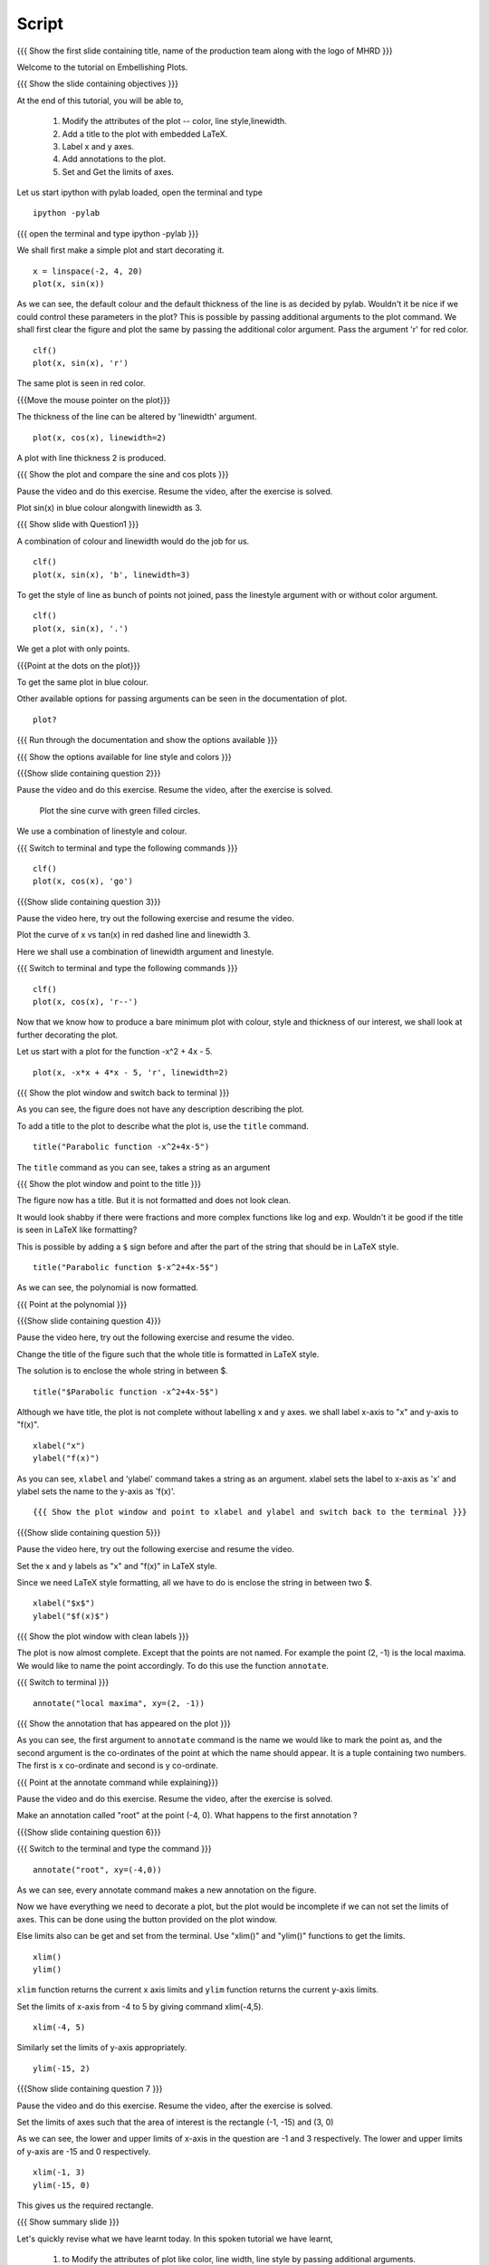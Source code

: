 .. Objectives
.. ----------

.. By the end of this tutorial you will be able to 

..  * Modify the attributes of the plot -- color, line style, linewidth
..  * Add a title to the plot with embedded LaTeX.
..  * Label x and y axes. 
..  * Add annotations to the plot. 
..  * Set and Get the limits of axes. 


.. Prerequisites
.. -------------

..   1. Using the ``plot`` command interactively
     
.. Author              : Nishanth Amuluru
   Internal Reviewer   : Anoop
   External Reviewer   :
   Language Reviewe    : Bhanukiran
   Checklist OK?       : <15-11-2010, Anand, OK> [2010-10-05]

Script
------

.. L1

{{{ Show the  first slide containing title, name of the production
team along with the logo of MHRD }}}

.. R1

Welcome to the tutorial on Embellishing Plots.

.. L2

{{{ Show the slide containing objectives }}}

.. R2

At the end of this tutorial, you will be able to, 

 1. Modify the attributes of the plot -- color, line style,linewidth.
 #. Add a title to the plot with embedded LaTeX.
 #. Label x and y axes. 
 #. Add annotations to the plot. 
 #. Set and Get the limits of axes.

.. R3

Let us start ipython with pylab loaded, open the terminal and type 

::
   
    ipython -pylab

.. L3

{{{ open the terminal and type ipython -pylab }}}

.. R4

We shall first make a simple plot and start decorating it.

.. L4

::
    
    x = linspace(-2, 4, 20)
    plot(x, sin(x))

.. R5

As we can see, the default colour and the default thickness of the
line is as decided by pylab. Wouldn't it be nice if we could control
these parameters in the plot? This is possible by passing additional
arguments to the plot command.
We shall first clear the figure and plot the same by passing the additional color
argument. Pass the argument 'r' for red color.

.. L5
     
::
   
    clf()
    plot(x, sin(x), 'r')

.. R6

The same plot is seen in red color.

.. L6

{{{Move the mouse pointer on the plot}}}

.. R7

The thickness of the line can be altered by 'linewidth' argument. 

.. L7
    
::
     
    plot(x, cos(x), linewidth=2)

.. R8

A plot with line thickness 2 is produced.

.. L8

{{{ Show the plot and compare the sine and cos plots }}}

.. R9

Pause the video and do this exercise. Resume the video, after the exercise is solved.

Plot sin(x) in blue colour alongwith linewidth as 3.

.. L9

{{{ Show slide with Question1 }}}

.. R10

A combination of colour and linewidth would do the job for us.

.. L10

::
    
    clf()
    plot(x, sin(x), 'b', linewidth=3)


.. R11 

To get the style of line as bunch of points not joined, pass the linestyle
argument with or without color argument.

.. L11
   
::
   
    clf()
    plot(x, sin(x), '.')

.. R12

We get a plot with only points.

.. L12
 
{{{Point at the dots on the plot}}}

.. R13

To get the same plot in blue colour.
 
.. L13
 
  ::
    clf()
    plot(x, sin(x), 'b.')

.. R14

Other available options for passing arguments can be seen in the 
documentation of plot.

.. L14
  
::
    
    plot?

{{{ Run through the documentation and show the options available }}}

{{{ Show the options available for line style and colors }}}

.. L15

{{{Show slide containing question 2}}}

.. R15

Pause the video and do this exercise. Resume the video, after the exercise is solved.

 Plot the sine curve with green filled circles.

.. R16

We use a combination of linestyle and colour.

.. L16

{{{ Switch to terminal and type the following commands }}}  
::
    
    clf()
    plot(x, cos(x), 'go')

.. L17

{{{Show slide containing question 3}}}

.. R17

Pause the video here, try out the following exercise and resume the video.

Plot the curve of x vs tan(x) in red dashed line and linewidth 3.

.. R18

Here we shall use a combination of linewidth argument and linestyle.

.. L18

{{{ Switch to terminal and type the following commands }}}

::
   
    clf()
    plot(x, cos(x), 'r--')

.. R19

Now that we know how to produce a bare minimum plot with colour, style
and thickness of our interest, we shall look at further decorating the plot.

.. L19

.. R20

Let us start with a plot for the function -x^2 + 4x - 5.

.. L20

::
   
    plot(x, -x*x + 4*x - 5, 'r', linewidth=2)

{{{ Show the plot window and switch back to terminal }}}

.. R21

As you can see, the figure does not have any description describing the plot.

To add a title to the plot to describe what the plot is, use the ``title`` command.

.. L21
  
::
   
    title("Parabolic function -x^2+4x-5")

The ``title`` command as you can see, takes a string as an argument 

{{{ Show the plot window and point to the title }}}

.. R22

The figure now has a title. But it is not formatted and does not look clean.

It would look shabby if there were fractions and more complex functions
like log and exp. Wouldn't it be good if the title is seen in LaTeX like formatting?

This is possible by adding a ``$`` sign before and after the part of the 
string that should be in LaTeX style.

.. L22
  
::
    
    title("Parabolic function $-x^2+4x-5$")

.. R23

As we can see, the polynomial is now formatted.

.. L23

{{{ Point at the polynomial }}}

.. L24

{{{Show slide containing question 4}}}

.. R24

Pause the video here, try out the following exercise and resume the video.

Change the title of the figure such that the whole title is formatted
in LaTeX style.

.. R25

The solution is to enclose the whole string in between $. 

.. L25
  
::
    
    title("$Parabolic function -x^2+4x-5$")

.. R26

Although we have title, the plot is not complete without labelling x
and y axes. we shall label x-axis to "x" and y-axis to "f(x)".

.. L26
 
::
    
    xlabel("x")
    ylabel("f(x)")

.. L27

.. R27

As you can see, ``xlabel`` and 'ylabel' command takes a string as an argument. 
xlabel sets the label to x-axis as 'x' and ylabel sets the name to the y-axis as 'f(x)'.

.. R28

.. L28

::
    
{{{ Show the plot window and point to xlabel and ylabel and switch back to the terminal }}}

.. L29

{{{Show slide containing question 5}}}

.. R29

Pause the video here, try out the following exercise and resume the video.

Set the x and y labels as "x" and "f(x)" in LaTeX style.

Since we need LaTeX style formatting, all we have to do is enclose the string
in between two $. 

.. L30

::

    xlabel("$x$")
    ylabel("$f(x)$")

.. R30

.. L31

{{{ Show the plot window with clean labels }}}

.. R31

The plot is now almost complete. Except that the points are not named. 
For example the point (2, -1) is the local maxima. We would
like to name the point accordingly. To do this use the function ``annotate``.

.. L31

{{{ Switch to terminal }}}
   
::
    
    annotate("local maxima", xy=(2, -1))

{{{ Show the annotation that has appeared on the plot }}}

.. R32

As you can see, the first argument to ``annotate`` command is the name we would
like to mark the point as, and the second argument is the co-ordinates of the
point at which the name should appear. It is a tuple containing two numbers.
The first is x co-ordinate and second is y co-ordinate.

.. L32

{{{ Point at the annotate command while explaining}}}

.. R33

Pause the video and do this exercise. Resume the video, after the exercise is solved.

Make an annotation called "root" at the point (-4, 0).
What happens to the first annotation ?

.. L33

{{{Show slide containing question 6}}}

.. L34

{{{ Switch to the terminal and type the command }}}

::

    annotate("root", xy=(-4,0))  

.. R34

As we can see, every annotate command makes a new annotation on the figure.

Now we have everything we need to decorate a plot, but the plot would be
incomplete if we can not set the limits of axes. This can be done using the
button provided on the plot window.

Else limits also can be get and set from the terminal. 
Use "xlim()" and "ylim()" functions to get the limits.

.. L35
  
::
   
    xlim()
    ylim()

.. R35

``xlim`` function returns the current x axis limits and ``ylim``
function returns the current y-axis limits.

Set the limits of x-axis from -4 to 5 by giving command xlim(-4,5).

.. L36

::
    
    xlim(-4, 5)

.. R36

.. R37

Similarly set the limits of y-axis appropriately.

.. L37

::
     
    ylim(-15, 2)

.. L38

{{{Show slide containing question 7 }}}

.. R38

Pause the video and do this exercise. Resume the video, after the exercise is solved.

Set the limits of axes such that the area of interest is the rectangle (-1, -15) and (3, 0)

.. R39

As we can see, the lower and upper limits of x-axis in the question are -1 and 3 respectively.
The lower and upper limits of y-axis are -15 and 0 respectively.

.. L39

::

    xlim(-1, 3)
    ylim(-15, 0)

.. R40

This gives us the required rectangle.

.. L40

.. L41

{{{ Show summary slide }}}

.. R41

Let's quickly revise what we have learnt today. In this spoken tutorial we have learnt, 

 1. to Modify the attributes of plot like color, line width, line style by passing additional arguments.
 #. to add title to a plot using 'title' command.
 #. to incorporate LaTeX style formatting by adding a ``$`` sign before and after the part of the 
    string.
 #. to label x and y axes using xlabel() and ylabel() commands.
 #. to add annotations to a plot using annotate() command.
 #. to get and set the limits of axes using xlim() and ylim() commands.

.. L42

{{{ Show the 'self assesment questions' slide}}}

.. R42

Here are some self assessment questions for you to solve.

1. Draw a plot of cosine graph between -2pi to 2pi with line thickness 4.

2. Read thorugh the documentation and find out is there a way to modify the
   alignment of text in the command ``ylabel``.

   - Yes
   - No

  
3. How do you set the title as x^2-5x+6 in LaTex style formatting.

.. L43

{{{ solutions for the self assessment questions }}}

.. R43

And the answers,

1. In order to plot a cosine graph between the points -2pi and 2pi with line thickness 3,we use
the ``linspace`` and ``plot`` command as,
::
        
    x = linspace(-2*pi, 2*pi)
    plot(x, cos(x), linewidth=4)

2. No. We do not have an option to modify the alignment of text in the command ``ylabel``.

3. To set the title in LaTex style formatting,we write the equation between two dollar signs as,

::

    title("$x^2-5x+6$")


.. L44

{{{ a thank you slide }}}

.. R44

Hope you have enjoyed and found it useful.
Thankyou!

